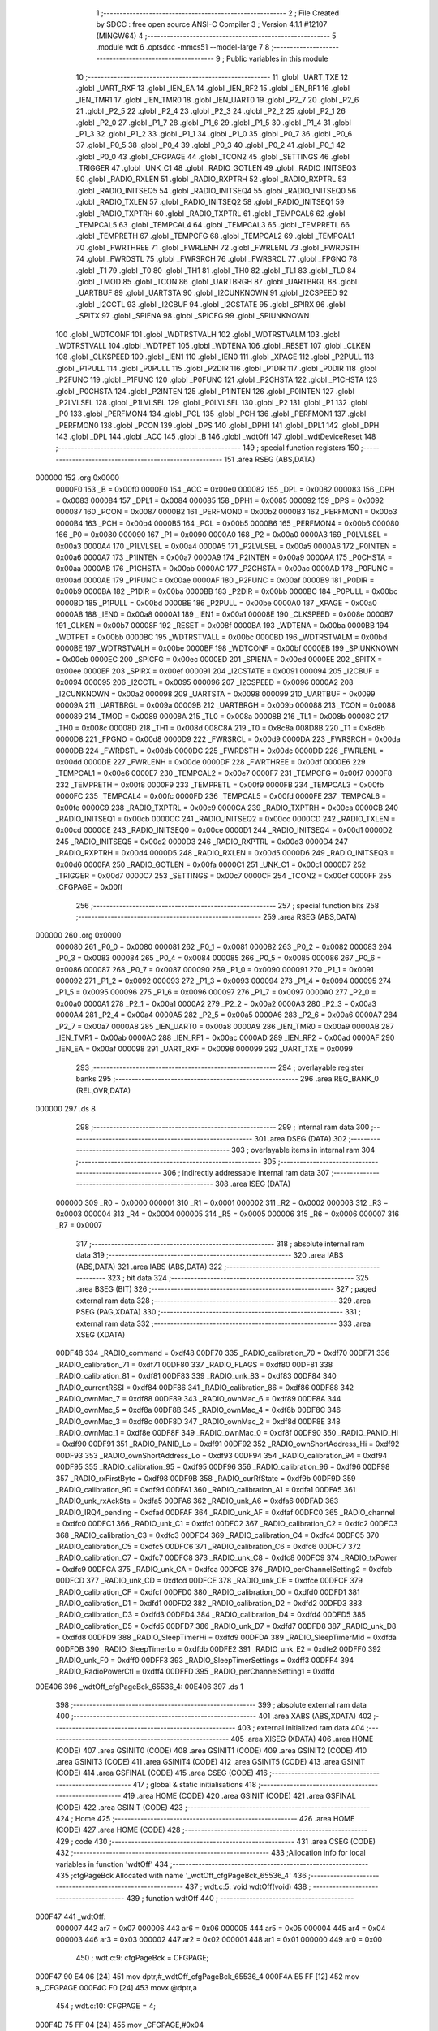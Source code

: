                                       1 ;--------------------------------------------------------
                                      2 ; File Created by SDCC : free open source ANSI-C Compiler
                                      3 ; Version 4.1.1 #12107 (MINGW64)
                                      4 ;--------------------------------------------------------
                                      5 	.module wdt
                                      6 	.optsdcc -mmcs51 --model-large
                                      7 	
                                      8 ;--------------------------------------------------------
                                      9 ; Public variables in this module
                                     10 ;--------------------------------------------------------
                                     11 	.globl _UART_TXE
                                     12 	.globl _UART_RXF
                                     13 	.globl _IEN_EA
                                     14 	.globl _IEN_RF2
                                     15 	.globl _IEN_RF1
                                     16 	.globl _IEN_TMR1
                                     17 	.globl _IEN_TMR0
                                     18 	.globl _IEN_UART0
                                     19 	.globl _P2_7
                                     20 	.globl _P2_6
                                     21 	.globl _P2_5
                                     22 	.globl _P2_4
                                     23 	.globl _P2_3
                                     24 	.globl _P2_2
                                     25 	.globl _P2_1
                                     26 	.globl _P2_0
                                     27 	.globl _P1_7
                                     28 	.globl _P1_6
                                     29 	.globl _P1_5
                                     30 	.globl _P1_4
                                     31 	.globl _P1_3
                                     32 	.globl _P1_2
                                     33 	.globl _P1_1
                                     34 	.globl _P1_0
                                     35 	.globl _P0_7
                                     36 	.globl _P0_6
                                     37 	.globl _P0_5
                                     38 	.globl _P0_4
                                     39 	.globl _P0_3
                                     40 	.globl _P0_2
                                     41 	.globl _P0_1
                                     42 	.globl _P0_0
                                     43 	.globl _CFGPAGE
                                     44 	.globl _TCON2
                                     45 	.globl _SETTINGS
                                     46 	.globl _TRIGGER
                                     47 	.globl _UNK_C1
                                     48 	.globl _RADIO_GOTLEN
                                     49 	.globl _RADIO_INITSEQ3
                                     50 	.globl _RADIO_RXLEN
                                     51 	.globl _RADIO_RXPTRH
                                     52 	.globl _RADIO_RXPTRL
                                     53 	.globl _RADIO_INITSEQ5
                                     54 	.globl _RADIO_INITSEQ4
                                     55 	.globl _RADIO_INITSEQ0
                                     56 	.globl _RADIO_TXLEN
                                     57 	.globl _RADIO_INITSEQ2
                                     58 	.globl _RADIO_INITSEQ1
                                     59 	.globl _RADIO_TXPTRH
                                     60 	.globl _RADIO_TXPTRL
                                     61 	.globl _TEMPCAL6
                                     62 	.globl _TEMPCAL5
                                     63 	.globl _TEMPCAL4
                                     64 	.globl _TEMPCAL3
                                     65 	.globl _TEMPRETL
                                     66 	.globl _TEMPRETH
                                     67 	.globl _TEMPCFG
                                     68 	.globl _TEMPCAL2
                                     69 	.globl _TEMPCAL1
                                     70 	.globl _FWRTHREE
                                     71 	.globl _FWRLENH
                                     72 	.globl _FWRLENL
                                     73 	.globl _FWRDSTH
                                     74 	.globl _FWRDSTL
                                     75 	.globl _FWRSRCH
                                     76 	.globl _FWRSRCL
                                     77 	.globl _FPGNO
                                     78 	.globl _T1
                                     79 	.globl _T0
                                     80 	.globl _TH1
                                     81 	.globl _TH0
                                     82 	.globl _TL1
                                     83 	.globl _TL0
                                     84 	.globl _TMOD
                                     85 	.globl _TCON
                                     86 	.globl _UARTBRGH
                                     87 	.globl _UARTBRGL
                                     88 	.globl _UARTBUF
                                     89 	.globl _UARTSTA
                                     90 	.globl _I2CUNKNOWN
                                     91 	.globl _I2CSPEED
                                     92 	.globl _I2CCTL
                                     93 	.globl _I2CBUF
                                     94 	.globl _I2CSTATE
                                     95 	.globl _SPIRX
                                     96 	.globl _SPITX
                                     97 	.globl _SPIENA
                                     98 	.globl _SPICFG
                                     99 	.globl _SPIUNKNOWN
                                    100 	.globl _WDTCONF
                                    101 	.globl _WDTRSTVALH
                                    102 	.globl _WDTRSTVALM
                                    103 	.globl _WDTRSTVALL
                                    104 	.globl _WDTPET
                                    105 	.globl _WDTENA
                                    106 	.globl _RESET
                                    107 	.globl _CLKEN
                                    108 	.globl _CLKSPEED
                                    109 	.globl _IEN1
                                    110 	.globl _IEN0
                                    111 	.globl _XPAGE
                                    112 	.globl _P2PULL
                                    113 	.globl _P1PULL
                                    114 	.globl _P0PULL
                                    115 	.globl _P2DIR
                                    116 	.globl _P1DIR
                                    117 	.globl _P0DIR
                                    118 	.globl _P2FUNC
                                    119 	.globl _P1FUNC
                                    120 	.globl _P0FUNC
                                    121 	.globl _P2CHSTA
                                    122 	.globl _P1CHSTA
                                    123 	.globl _P0CHSTA
                                    124 	.globl _P2INTEN
                                    125 	.globl _P1INTEN
                                    126 	.globl _P0INTEN
                                    127 	.globl _P2LVLSEL
                                    128 	.globl _P1LVLSEL
                                    129 	.globl _P0LVLSEL
                                    130 	.globl _P2
                                    131 	.globl _P1
                                    132 	.globl _P0
                                    133 	.globl _PERFMON4
                                    134 	.globl _PCL
                                    135 	.globl _PCH
                                    136 	.globl _PERFMON1
                                    137 	.globl _PERFMON0
                                    138 	.globl _PCON
                                    139 	.globl _DPS
                                    140 	.globl _DPH1
                                    141 	.globl _DPL1
                                    142 	.globl _DPH
                                    143 	.globl _DPL
                                    144 	.globl _ACC
                                    145 	.globl _B
                                    146 	.globl _wdtOff
                                    147 	.globl _wdtDeviceReset
                                    148 ;--------------------------------------------------------
                                    149 ; special function registers
                                    150 ;--------------------------------------------------------
                                    151 	.area RSEG    (ABS,DATA)
      000000                        152 	.org 0x0000
                           0000F0   153 _B	=	0x00f0
                           0000E0   154 _ACC	=	0x00e0
                           000082   155 _DPL	=	0x0082
                           000083   156 _DPH	=	0x0083
                           000084   157 _DPL1	=	0x0084
                           000085   158 _DPH1	=	0x0085
                           000092   159 _DPS	=	0x0092
                           000087   160 _PCON	=	0x0087
                           0000B2   161 _PERFMON0	=	0x00b2
                           0000B3   162 _PERFMON1	=	0x00b3
                           0000B4   163 _PCH	=	0x00b4
                           0000B5   164 _PCL	=	0x00b5
                           0000B6   165 _PERFMON4	=	0x00b6
                           000080   166 _P0	=	0x0080
                           000090   167 _P1	=	0x0090
                           0000A0   168 _P2	=	0x00a0
                           0000A3   169 _P0LVLSEL	=	0x00a3
                           0000A4   170 _P1LVLSEL	=	0x00a4
                           0000A5   171 _P2LVLSEL	=	0x00a5
                           0000A6   172 _P0INTEN	=	0x00a6
                           0000A7   173 _P1INTEN	=	0x00a7
                           0000A9   174 _P2INTEN	=	0x00a9
                           0000AA   175 _P0CHSTA	=	0x00aa
                           0000AB   176 _P1CHSTA	=	0x00ab
                           0000AC   177 _P2CHSTA	=	0x00ac
                           0000AD   178 _P0FUNC	=	0x00ad
                           0000AE   179 _P1FUNC	=	0x00ae
                           0000AF   180 _P2FUNC	=	0x00af
                           0000B9   181 _P0DIR	=	0x00b9
                           0000BA   182 _P1DIR	=	0x00ba
                           0000BB   183 _P2DIR	=	0x00bb
                           0000BC   184 _P0PULL	=	0x00bc
                           0000BD   185 _P1PULL	=	0x00bd
                           0000BE   186 _P2PULL	=	0x00be
                           0000A0   187 _XPAGE	=	0x00a0
                           0000A8   188 _IEN0	=	0x00a8
                           0000A1   189 _IEN1	=	0x00a1
                           00008E   190 _CLKSPEED	=	0x008e
                           0000B7   191 _CLKEN	=	0x00b7
                           00008F   192 _RESET	=	0x008f
                           0000BA   193 _WDTENA	=	0x00ba
                           0000BB   194 _WDTPET	=	0x00bb
                           0000BC   195 _WDTRSTVALL	=	0x00bc
                           0000BD   196 _WDTRSTVALM	=	0x00bd
                           0000BE   197 _WDTRSTVALH	=	0x00be
                           0000BF   198 _WDTCONF	=	0x00bf
                           0000EB   199 _SPIUNKNOWN	=	0x00eb
                           0000EC   200 _SPICFG	=	0x00ec
                           0000ED   201 _SPIENA	=	0x00ed
                           0000EE   202 _SPITX	=	0x00ee
                           0000EF   203 _SPIRX	=	0x00ef
                           000091   204 _I2CSTATE	=	0x0091
                           000094   205 _I2CBUF	=	0x0094
                           000095   206 _I2CCTL	=	0x0095
                           000096   207 _I2CSPEED	=	0x0096
                           0000A2   208 _I2CUNKNOWN	=	0x00a2
                           000098   209 _UARTSTA	=	0x0098
                           000099   210 _UARTBUF	=	0x0099
                           00009A   211 _UARTBRGL	=	0x009a
                           00009B   212 _UARTBRGH	=	0x009b
                           000088   213 _TCON	=	0x0088
                           000089   214 _TMOD	=	0x0089
                           00008A   215 _TL0	=	0x008a
                           00008B   216 _TL1	=	0x008b
                           00008C   217 _TH0	=	0x008c
                           00008D   218 _TH1	=	0x008d
                           008C8A   219 _T0	=	0x8c8a
                           008D8B   220 _T1	=	0x8d8b
                           0000D8   221 _FPGNO	=	0x00d8
                           0000D9   222 _FWRSRCL	=	0x00d9
                           0000DA   223 _FWRSRCH	=	0x00da
                           0000DB   224 _FWRDSTL	=	0x00db
                           0000DC   225 _FWRDSTH	=	0x00dc
                           0000DD   226 _FWRLENL	=	0x00dd
                           0000DE   227 _FWRLENH	=	0x00de
                           0000DF   228 _FWRTHREE	=	0x00df
                           0000E6   229 _TEMPCAL1	=	0x00e6
                           0000E7   230 _TEMPCAL2	=	0x00e7
                           0000F7   231 _TEMPCFG	=	0x00f7
                           0000F8   232 _TEMPRETH	=	0x00f8
                           0000F9   233 _TEMPRETL	=	0x00f9
                           0000FB   234 _TEMPCAL3	=	0x00fb
                           0000FC   235 _TEMPCAL4	=	0x00fc
                           0000FD   236 _TEMPCAL5	=	0x00fd
                           0000FE   237 _TEMPCAL6	=	0x00fe
                           0000C9   238 _RADIO_TXPTRL	=	0x00c9
                           0000CA   239 _RADIO_TXPTRH	=	0x00ca
                           0000CB   240 _RADIO_INITSEQ1	=	0x00cb
                           0000CC   241 _RADIO_INITSEQ2	=	0x00cc
                           0000CD   242 _RADIO_TXLEN	=	0x00cd
                           0000CE   243 _RADIO_INITSEQ0	=	0x00ce
                           0000D1   244 _RADIO_INITSEQ4	=	0x00d1
                           0000D2   245 _RADIO_INITSEQ5	=	0x00d2
                           0000D3   246 _RADIO_RXPTRL	=	0x00d3
                           0000D4   247 _RADIO_RXPTRH	=	0x00d4
                           0000D5   248 _RADIO_RXLEN	=	0x00d5
                           0000D6   249 _RADIO_INITSEQ3	=	0x00d6
                           0000FA   250 _RADIO_GOTLEN	=	0x00fa
                           0000C1   251 _UNK_C1	=	0x00c1
                           0000D7   252 _TRIGGER	=	0x00d7
                           0000C7   253 _SETTINGS	=	0x00c7
                           0000CF   254 _TCON2	=	0x00cf
                           0000FF   255 _CFGPAGE	=	0x00ff
                                    256 ;--------------------------------------------------------
                                    257 ; special function bits
                                    258 ;--------------------------------------------------------
                                    259 	.area RSEG    (ABS,DATA)
      000000                        260 	.org 0x0000
                           000080   261 _P0_0	=	0x0080
                           000081   262 _P0_1	=	0x0081
                           000082   263 _P0_2	=	0x0082
                           000083   264 _P0_3	=	0x0083
                           000084   265 _P0_4	=	0x0084
                           000085   266 _P0_5	=	0x0085
                           000086   267 _P0_6	=	0x0086
                           000087   268 _P0_7	=	0x0087
                           000090   269 _P1_0	=	0x0090
                           000091   270 _P1_1	=	0x0091
                           000092   271 _P1_2	=	0x0092
                           000093   272 _P1_3	=	0x0093
                           000094   273 _P1_4	=	0x0094
                           000095   274 _P1_5	=	0x0095
                           000096   275 _P1_6	=	0x0096
                           000097   276 _P1_7	=	0x0097
                           0000A0   277 _P2_0	=	0x00a0
                           0000A1   278 _P2_1	=	0x00a1
                           0000A2   279 _P2_2	=	0x00a2
                           0000A3   280 _P2_3	=	0x00a3
                           0000A4   281 _P2_4	=	0x00a4
                           0000A5   282 _P2_5	=	0x00a5
                           0000A6   283 _P2_6	=	0x00a6
                           0000A7   284 _P2_7	=	0x00a7
                           0000A8   285 _IEN_UART0	=	0x00a8
                           0000A9   286 _IEN_TMR0	=	0x00a9
                           0000AB   287 _IEN_TMR1	=	0x00ab
                           0000AC   288 _IEN_RF1	=	0x00ac
                           0000AD   289 _IEN_RF2	=	0x00ad
                           0000AF   290 _IEN_EA	=	0x00af
                           000098   291 _UART_RXF	=	0x0098
                           000099   292 _UART_TXE	=	0x0099
                                    293 ;--------------------------------------------------------
                                    294 ; overlayable register banks
                                    295 ;--------------------------------------------------------
                                    296 	.area REG_BANK_0	(REL,OVR,DATA)
      000000                        297 	.ds 8
                                    298 ;--------------------------------------------------------
                                    299 ; internal ram data
                                    300 ;--------------------------------------------------------
                                    301 	.area DSEG    (DATA)
                                    302 ;--------------------------------------------------------
                                    303 ; overlayable items in internal ram 
                                    304 ;--------------------------------------------------------
                                    305 ;--------------------------------------------------------
                                    306 ; indirectly addressable internal ram data
                                    307 ;--------------------------------------------------------
                                    308 	.area ISEG    (DATA)
                           000000   309 _R0	=	0x0000
                           000001   310 _R1	=	0x0001
                           000002   311 _R2	=	0x0002
                           000003   312 _R3	=	0x0003
                           000004   313 _R4	=	0x0004
                           000005   314 _R5	=	0x0005
                           000006   315 _R6	=	0x0006
                           000007   316 _R7	=	0x0007
                                    317 ;--------------------------------------------------------
                                    318 ; absolute internal ram data
                                    319 ;--------------------------------------------------------
                                    320 	.area IABS    (ABS,DATA)
                                    321 	.area IABS    (ABS,DATA)
                                    322 ;--------------------------------------------------------
                                    323 ; bit data
                                    324 ;--------------------------------------------------------
                                    325 	.area BSEG    (BIT)
                                    326 ;--------------------------------------------------------
                                    327 ; paged external ram data
                                    328 ;--------------------------------------------------------
                                    329 	.area PSEG    (PAG,XDATA)
                                    330 ;--------------------------------------------------------
                                    331 ; external ram data
                                    332 ;--------------------------------------------------------
                                    333 	.area XSEG    (XDATA)
                           00DF48   334 _RADIO_command	=	0xdf48
                           00DF70   335 _RADIO_calibration_70	=	0xdf70
                           00DF71   336 _RADIO_calibration_71	=	0xdf71
                           00DF80   337 _RADIO_FLAGS	=	0xdf80
                           00DF81   338 _RADIO_calibration_81	=	0xdf81
                           00DF83   339 _RADIO_unk_83	=	0xdf83
                           00DF84   340 _RADIO_currentRSSI	=	0xdf84
                           00DF86   341 _RADIO_calibration_86	=	0xdf86
                           00DF88   342 _RADIO_ownMac_7	=	0xdf88
                           00DF89   343 _RADIO_ownMac_6	=	0xdf89
                           00DF8A   344 _RADIO_ownMac_5	=	0xdf8a
                           00DF8B   345 _RADIO_ownMac_4	=	0xdf8b
                           00DF8C   346 _RADIO_ownMac_3	=	0xdf8c
                           00DF8D   347 _RADIO_ownMac_2	=	0xdf8d
                           00DF8E   348 _RADIO_ownMac_1	=	0xdf8e
                           00DF8F   349 _RADIO_ownMac_0	=	0xdf8f
                           00DF90   350 _RADIO_PANID_Hi	=	0xdf90
                           00DF91   351 _RADIO_PANID_Lo	=	0xdf91
                           00DF92   352 _RADIO_ownShortAddress_Hi	=	0xdf92
                           00DF93   353 _RADIO_ownShortAddress_Lo	=	0xdf93
                           00DF94   354 _RADIO_calibration_94	=	0xdf94
                           00DF95   355 _RADIO_calibration_95	=	0xdf95
                           00DF96   356 _RADIO_calibration_96	=	0xdf96
                           00DF98   357 _RADIO_rxFirstByte	=	0xdf98
                           00DF9B   358 _RADIO_curRfState	=	0xdf9b
                           00DF9D   359 _RADIO_calibration_9D	=	0xdf9d
                           00DFA1   360 _RADIO_calibration_A1	=	0xdfa1
                           00DFA5   361 _RADIO_unk_rxAckSta	=	0xdfa5
                           00DFA6   362 _RADIO_unk_A6	=	0xdfa6
                           00DFAD   363 _RADIO_IRQ4_pending	=	0xdfad
                           00DFAF   364 _RADIO_unk_AF	=	0xdfaf
                           00DFC0   365 _RADIO_channel	=	0xdfc0
                           00DFC1   366 _RADIO_unk_C1	=	0xdfc1
                           00DFC2   367 _RADIO_calibration_C2	=	0xdfc2
                           00DFC3   368 _RADIO_calibration_C3	=	0xdfc3
                           00DFC4   369 _RADIO_calibration_C4	=	0xdfc4
                           00DFC5   370 _RADIO_calibration_C5	=	0xdfc5
                           00DFC6   371 _RADIO_calibration_C6	=	0xdfc6
                           00DFC7   372 _RADIO_calibration_C7	=	0xdfc7
                           00DFC8   373 _RADIO_unk_C8	=	0xdfc8
                           00DFC9   374 _RADIO_txPower	=	0xdfc9
                           00DFCA   375 _RADIO_unk_CA	=	0xdfca
                           00DFCB   376 _RADIO_perChannelSetting2	=	0xdfcb
                           00DFCD   377 _RADIO_unk_CD	=	0xdfcd
                           00DFCE   378 _RADIO_unk_CE	=	0xdfce
                           00DFCF   379 _RADIO_calibration_CF	=	0xdfcf
                           00DFD0   380 _RADIO_calibration_D0	=	0xdfd0
                           00DFD1   381 _RADIO_calibration_D1	=	0xdfd1
                           00DFD2   382 _RADIO_calibration_D2	=	0xdfd2
                           00DFD3   383 _RADIO_calibration_D3	=	0xdfd3
                           00DFD4   384 _RADIO_calibration_D4	=	0xdfd4
                           00DFD5   385 _RADIO_calibration_D5	=	0xdfd5
                           00DFD7   386 _RADIO_unk_D7	=	0xdfd7
                           00DFD8   387 _RADIO_unk_D8	=	0xdfd8
                           00DFD9   388 _RADIO_SleepTimerHi	=	0xdfd9
                           00DFDA   389 _RADIO_SleepTimerMid	=	0xdfda
                           00DFDB   390 _RADIO_SleepTimerLo	=	0xdfdb
                           00DFE2   391 _RADIO_unk_E2	=	0xdfe2
                           00DFF0   392 _RADIO_unk_F0	=	0xdff0
                           00DFF3   393 _RADIO_SleepTimerSettings	=	0xdff3
                           00DFF4   394 _RADIO_RadioPowerCtl	=	0xdff4
                           00DFFD   395 _RADIO_perChannelSetting1	=	0xdffd
      00E406                        396 _wdtOff_cfgPageBck_65536_4:
      00E406                        397 	.ds 1
                                    398 ;--------------------------------------------------------
                                    399 ; absolute external ram data
                                    400 ;--------------------------------------------------------
                                    401 	.area XABS    (ABS,XDATA)
                                    402 ;--------------------------------------------------------
                                    403 ; external initialized ram data
                                    404 ;--------------------------------------------------------
                                    405 	.area XISEG   (XDATA)
                                    406 	.area HOME    (CODE)
                                    407 	.area GSINIT0 (CODE)
                                    408 	.area GSINIT1 (CODE)
                                    409 	.area GSINIT2 (CODE)
                                    410 	.area GSINIT3 (CODE)
                                    411 	.area GSINIT4 (CODE)
                                    412 	.area GSINIT5 (CODE)
                                    413 	.area GSINIT  (CODE)
                                    414 	.area GSFINAL (CODE)
                                    415 	.area CSEG    (CODE)
                                    416 ;--------------------------------------------------------
                                    417 ; global & static initialisations
                                    418 ;--------------------------------------------------------
                                    419 	.area HOME    (CODE)
                                    420 	.area GSINIT  (CODE)
                                    421 	.area GSFINAL (CODE)
                                    422 	.area GSINIT  (CODE)
                                    423 ;--------------------------------------------------------
                                    424 ; Home
                                    425 ;--------------------------------------------------------
                                    426 	.area HOME    (CODE)
                                    427 	.area HOME    (CODE)
                                    428 ;--------------------------------------------------------
                                    429 ; code
                                    430 ;--------------------------------------------------------
                                    431 	.area CSEG    (CODE)
                                    432 ;------------------------------------------------------------
                                    433 ;Allocation info for local variables in function 'wdtOff'
                                    434 ;------------------------------------------------------------
                                    435 ;cfgPageBck                Allocated with name '_wdtOff_cfgPageBck_65536_4'
                                    436 ;------------------------------------------------------------
                                    437 ;	wdt.c:5: void wdtOff(void)
                                    438 ;	-----------------------------------------
                                    439 ;	 function wdtOff
                                    440 ;	-----------------------------------------
      000F47                        441 _wdtOff:
                           000007   442 	ar7 = 0x07
                           000006   443 	ar6 = 0x06
                           000005   444 	ar5 = 0x05
                           000004   445 	ar4 = 0x04
                           000003   446 	ar3 = 0x03
                           000002   447 	ar2 = 0x02
                           000001   448 	ar1 = 0x01
                           000000   449 	ar0 = 0x00
                                    450 ;	wdt.c:9: cfgPageBck = CFGPAGE;
      000F47 90 E4 06         [24]  451 	mov	dptr,#_wdtOff_cfgPageBck_65536_4
      000F4A E5 FF            [12]  452 	mov	a,_CFGPAGE
      000F4C F0               [24]  453 	movx	@dptr,a
                                    454 ;	wdt.c:10: CFGPAGE = 4;
      000F4D 75 FF 04         [24]  455 	mov	_CFGPAGE,#0x04
                                    456 ;	wdt.c:11: WDTENA = 0;
      000F50 75 BA 00         [24]  457 	mov	_WDTENA,#0x00
                                    458 ;	wdt.c:12: WDTCONF &=~ 0x80;
      000F53 53 BF 7F         [24]  459 	anl	_WDTCONF,#0x7f
                                    460 ;	wdt.c:13: CFGPAGE = cfgPageBck;
      000F56 90 E4 06         [24]  461 	mov	dptr,#_wdtOff_cfgPageBck_65536_4
      000F59 E0               [24]  462 	movx	a,@dptr
      000F5A F5 FF            [12]  463 	mov	_CFGPAGE,a
                                    464 ;	wdt.c:14: }
      000F5C 22               [24]  465 	ret
                                    466 ;------------------------------------------------------------
                                    467 ;Allocation info for local variables in function 'wdtDeviceReset'
                                    468 ;------------------------------------------------------------
                                    469 ;	wdt.c:16: void wdtDeviceReset(void)
                                    470 ;	-----------------------------------------
                                    471 ;	 function wdtDeviceReset
                                    472 ;	-----------------------------------------
      000F5D                        473 _wdtDeviceReset:
                                    474 ;	wdt.c:18: CFGPAGE = 4;
      000F5D 75 FF 04         [24]  475 	mov	_CFGPAGE,#0x04
                                    476 ;	wdt.c:19: WDTCONF = 0x80;
      000F60 75 BF 80         [24]  477 	mov	_WDTCONF,#0x80
                                    478 ;	wdt.c:20: WDTENA = 1;
      000F63 75 BA 01         [24]  479 	mov	_WDTENA,#0x01
                                    480 ;	wdt.c:21: WDTRSTVALH = 0xff;
      000F66 75 BE FF         [24]  481 	mov	_WDTRSTVALH,#0xff
                                    482 ;	wdt.c:22: WDTRSTVALM = 0xff;
      000F69 75 BD FF         [24]  483 	mov	_WDTRSTVALM,#0xff
                                    484 ;	wdt.c:23: WDTRSTVALL = 0xff;
      000F6C 75 BC FF         [24]  485 	mov	_WDTRSTVALL,#0xff
                                    486 ;	wdt.c:24: while(1);
      000F6F                        487 00102$:
                                    488 ;	wdt.c:25: }
      000F6F 80 FE            [24]  489 	sjmp	00102$
                                    490 	.area CSEG    (CODE)
                                    491 	.area CONST   (CODE)
                                    492 	.area XINIT   (CODE)
                                    493 	.area CABS    (ABS,CODE)
